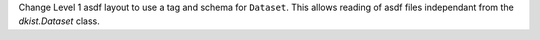 Change Level 1 asdf layout to use a tag and schema for ``Dataset``. This allows
reading of asdf files independant from the `dkist.Dataset` class.
